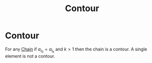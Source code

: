 #+title: Contour
#+roam_alias: "Contour"
#+roam_tags: "Discrete Structures" "Definition" "Relation"
* Contour
For any [[file:Chain.org][Chain]] if $a_{i_0} = a_{i_k}$ and $k>1$ then
the chain is a contour.
A single element is not a contour.
